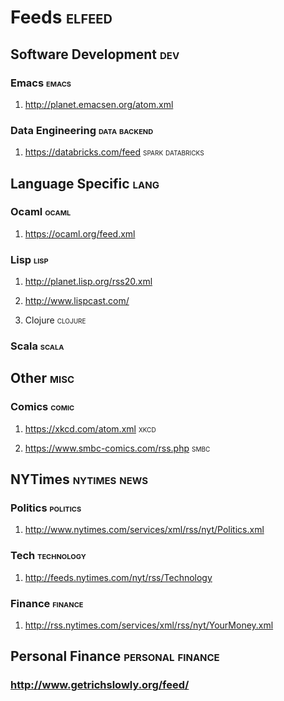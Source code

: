 * Feeds                                                              :elfeed:
** Software Development                                                 :dev:
*** Emacs                                                             :emacs:
**** http://planet.emacsen.org/atom.xml
*** Data Engineering                                           :data:backend:
**** https://databricks.com/feed                           :spark:databricks:
** Language Specific                                                   :lang:
*** Ocaml                                                             :ocaml:
**** https://ocaml.org/feed.xml
*** Lisp                                                               :lisp:
**** http://planet.lisp.org/rss20.xml
**** http://www.lispcast.com/
**** Clojure                                                        :clojure:
*** Scala                                                             :scala:
** Other                                                               :misc:
*** Comics                                                            :comic:
**** https://xkcd.com/atom.xml                                         :xkcd:
**** https://www.smbc-comics.com/rss.php                               :smbc:
** NYTimes                                                     :nytimes:news:
*** Politics                                                       :politics:
**** http://www.nytimes.com/services/xml/rss/nyt/Politics.xml
*** Tech                                                         :technology:
**** http://feeds.nytimes.com/nyt/rss/Technology
*** Finance                                                         :finance:
**** http://rss.nytimes.com/services/xml/rss/nyt/YourMoney.xml
** Personal Finance                                        :personal:finance:
*** http://www.getrichslowly.org/feed/
